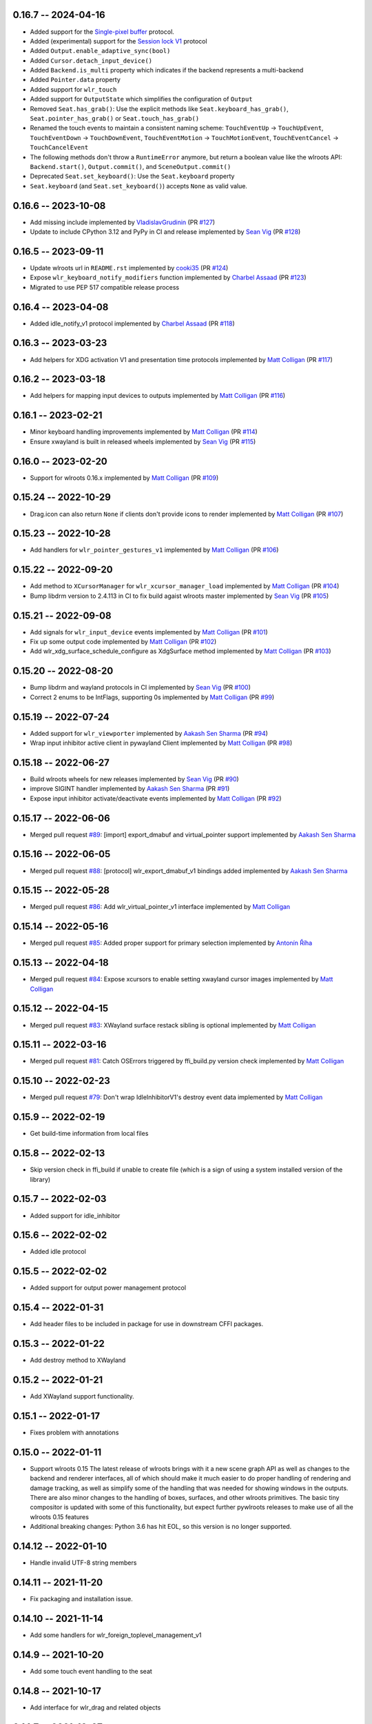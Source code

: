 0.16.7 -- 2024-04-16
--------------------
* Added support for the 
  `Single-pixel buffer <https://wayland.app/protocols/single-pixel-buffer-v1>`_ 
  protocol.
* Added (experimental) support for the 
  `Session lock V1 <https://wayland.app/protocols/ext-session-lock-v1>`_
  protocol
* Added ``Output.enable_adaptive_sync(bool)``
* Added ``Cursor.detach_input_device()``
* Added ``Backend.is_multi`` property which indicates if the backend represents
  a multi-backend
* Added ``Pointer.data`` property
* Added support for ``wlr_touch``
* Added support for ``OutputState`` which simplifies the configuration of 
  ``Output``
* Removed ``Seat.has_grab()``: Use the explicit methods like
  ``Seat.keyboard_has_grab()``, ``Seat.pointer_has_grab()`` or 
  ``Seat.touch_has_grab()``
* Renamed the touch events to maintain a consistent naming scheme:
  ``TouchEventUp`` -> ``TouchUpEvent``, ``TouchEventDown`` -> ``TouchDownEvent``,
  ``TouchEventMotion`` -> ``TouchMotionEvent``, 
  ``TouchEventCancel`` -> ``TouchCancelEvent``
* The following methods don't throw a ``RuntimeError`` anymore, but return a 
  boolean value like the wlroots API: ``Backend.start()``, ``Output.commit()``,
  and ``SceneOutput.commit()``
* Deprecated ``Seat.set_keyboard()``: Use the ``Seat.keyboard`` property
* ``Seat.keyboard`` (and ``Seat.set_keyboard()``) accepts ``None`` as valid value.


0.16.6 -- 2023-10-08
--------------------
* Add missing include
  implemented by `VladislavGrudinin <https://github.com/VladislavGrudinin>`_
  (PR `#127 <https://github.com/flacjacket/pywlroots/pull/127>`_)
* Update to include CPython 3.12 and PyPy in CI and release
  implemented by `Sean Vig <https://github.com/flacjacket>`_ 
  (PR `#128 <https://github.com/flacjacket/pywlroots/pull/128>`_)


0.16.5 -- 2023-09-11
--------------------
* Update wlroots url in ``README.rst``
  implemented by `cooki35 <https://github.com/cooki35>`_
  (PR `#124 <https://github.com/flacjacket/pywlroots/pull/124>`_)
* Expose ``wlr_keyboard_notify_modifiers`` function
  implemented by `Charbel Assaad <https://github.com/Sydiepus>`_
  (PR `#123 <https://github.com/flacjacket/pywlroots/pull/123>`_)
* Migrated to use PEP 517 compatible release process


0.16.4 -- 2023-04-08
--------------------
* Added idle_notify_v1 protocol
  implemented by `Charbel Assaad <https://github.com/Sydiepus>`_
  (PR `#118 <https://github.com/flacjacket/pywlroots/pull/118>`_)


0.16.3 -- 2023-03-23
--------------------
* Add helpers for XDG activation V1 and presentation time protocols
  implemented by `Matt Colligan <https://github.com/m-col>`_
  (PR `#117 <https://github.com/flacjacket/pywlroots/pull/117>`_)


0.16.2 -- 2023-03-18
--------------------
* Add helpers for mapping input devices to outputs
  implemented by `Matt Colligan <https://github.com/m-col>`_
  (PR `#116 <https://github.com/flacjacket/pywlroots/pull/116>`_)


0.16.1 -- 2023-02-21
--------------------
* Minor keyboard handling improvements
  implemented by `Matt Colligan <https://github.com/m-col>`_
  (PR `#114 <https://github.com/flacjacket/pywlroots/pull/114>`_)
* Ensure xwayland is built in released wheels
  implemented by `Sean Vig <https://github.com/flacjacket>`_ 
  (PR `#115 <https://github.com/flacjacket/pywlroots/pull/115>`_)


0.16.0 -- 2023-02-20
--------------------
* Support for wlroots 0.16.x
  implemented by `Matt Colligan <https://github.com/m-col>`_
  (PR `#109 <https://github.com/flacjacket/pywlroots/pull/109>`_)


0.15.24 -- 2022-10-29
---------------------
* Drag.icon can also return ``None`` if clients don't provide icons to render
  implemented by `Matt Colligan <https://github.com/m-col>`_
  (PR `#107 <https://github.com/flacjacket/pywlroots/pull/107>`_)


0.15.23 -- 2022-10-28
---------------------
* Add handlers for ``wlr_pointer_gestures_v1``
  implemented by `Matt Colligan <https://github.com/m-col>`_
  (PR `#106 <https://github.com/flacjacket/pywlroots/pull/106>`_)


0.15.22 -- 2022-09-20
---------------------
* Add method to ``XCursorManager`` for ``wlr_xcursor_manager_load``
  implemented by `Matt Colligan <https://github.com/m-col>`_
  (PR `#104 <https://github.com/flacjacket/pywlroots/pull/104>`_)
* Bump libdrm version to 2.4.113 in CI to fix build agaist wlroots master
  implemented by `Sean Vig <https://github.com/flacjacket>`_ 
  (PR `#105 <https://github.com/flacjacket/pywlroots/pull/105>`_)


0.15.21 -- 2022-09-08
---------------------
* Add signals for ``wlr_input_device`` events
  implemented by `Matt Colligan <https://github.com/m-col>`_
  (PR `#101 <https://github.com/flacjacket/pywlroots/pull/101>`_)
* Fix up some output code
  implemented by `Matt Colligan <https://github.com/m-col>`_
  (PR `#102 <https://github.com/flacjacket/pywlroots/pull/102>`_)
* Add wlr_xdg_surface_schedule_configure as XdgSurface method
  implemented by `Matt Colligan <https://github.com/m-col>`_
  (PR `#103 <https://github.com/flacjacket/pywlroots/pull/103>`_)


0.15.20 -- 2022-08-20
---------------------
* Bump libdrm and wayland protocols in CI
  implemented by `Sean Vig <https://github.com/flacjacket>`_ 
  (PR `#100 <https://github.com/flacjacket/pywlroots/pull/100>`_)
* Correct 2 enums to be IntFlags, supporting 0s
  implemented by `Matt Colligan <https://github.com/m-col>`_
  (PR `#99 <https://github.com/flacjacket/pywlroots/pull/99>`_)


0.15.19 -- 2022-07-24
---------------------
* Added support for ``wlr_viewporter``
  implemented by `Aakash Sen Sharma <https://github.com/Shinyzenith>`_
  (PR `#94 <https://github.com/flacjacket/pywlroots/pull/94>`_)
* Wrap input inhibitor active client in pywayland Client
  implemented by `Matt Colligan <https://github.com/m-col>`_
  (PR `#98 <https://github.com/flacjacket/pywlroots/pull/98>`_)


0.15.18 -- 2022-06-27
---------------------
* Build wlroots wheels for new releases 
  implemented by `Sean Vig <https://github.com/flacjacket>`_ 
  (PR `#90 <https://github.com/flacjacket/pywlroots/pull/89>`_)
* improve SIGINT handler
  implemented by `Aakash Sen Sharma <https://github.com/Shinyzenith>`_
  (PR `#91 <https://github.com/flacjacket/pywlroots/pull/90>`_)
* Expose input inhibitor activate/deactivate events
  implemented by `Matt Colligan <https://github.com/m-col>`_
  (PR `#92 <https://github.com/flacjacket/pywlroots/pull/92>`_)


0.15.17 -- 2022-06-06
---------------------
* Merged pull request `#89 <https://github.com/flacjacket/pywlroots/pull/89>`_:
  [import] export_dmabuf and virtual_pointer support
  implemented by `Aakash Sen Sharma <https://github.com/Shinyzenith>`_


0.15.16 -- 2022-06-05
---------------------
* Merged pull request `#88 <https://github.com/flacjacket/pywlroots/pull/88>`_:
  [protocol] wlr_export_dmabuf_v1 bindings added
  implemented by `Aakash Sen Sharma <https://github.com/Shinyzenith>`_


0.15.15 -- 2022-05-28
---------------------
* Merged pull request `#86 <https://github.com/flacjacket/pywlroots/pull/86>`_:
  Add wlr_virtual_pointer_v1 interface 
  implemented by `Matt Colligan <https://github.com/m-col>`_


0.15.14 -- 2022-05-16
---------------------
* Merged pull request `#85 <https://github.com/flacjacket/pywlroots/pull/85>`_:
  Added proper support for primary selection
  implemented by `Antonín Říha <https://github.com/anriha>`_


0.15.13 -- 2022-04-18
---------------------
* Merged pull request `#84 <https://github.com/flacjacket/pywlroots/pull/84>`_:
  Expose xcursors to enable setting xwayland cursor images
  implemented by `Matt Colligan <https://github.com/m-col>`_

0.15.12 -- 2022-04-15
---------------------
* Merged pull request `#83 <https://github.com/flacjacket/pywlroots/pull/83>`_:
  XWayland surface restack sibling is optional
  implemented by `Matt Colligan <https://github.com/m-col>`_


0.15.11 -- 2022-03-16
---------------------
* Merged pull request `#81 <https://github.com/flacjacket/pywlroots/pull/81>`_:
  Catch OSErrors triggered by ffi_build.py version check
  implemented by `Matt Colligan <https://github.com/m-col>`_


0.15.10 -- 2022-02-23
---------------------
* Merged pull request `#79 <https://github.com/flacjacket/pywlroots/pull/79>`_:
  Don't wrap IdleInhibitorV1's destroy event data
  implemented by `Matt Colligan <https://github.com/m-col>`_


0.15.9 -- 2022-02-19
--------------------
* Get build-time information from local files


0.15.8 -- 2022-02-13
--------------------
* Skip version check in ffi_build if unable to create file (which is a sign of
  using a system installed version of the library)


0.15.7 -- 2022-02-03
--------------------
* Added support for idle_inhibitor


0.15.6 -- 2022-02-02
--------------------
* Added idle protocol


0.15.5 -- 2022-02-02
--------------------
* Added support for output power management protocol


0.15.4 -- 2022-01-31
--------------------
* Add header files to be included in package for use in downstream CFFI packages.


0.15.3 -- 2022-01-22
--------------------
* Add destroy method to XWayland


0.15.2 -- 2022-01-21
--------------------
* Add XWayland support functionality.


0.15.1 -- 2022-01-17
--------------------
* Fixes problem with annotations


0.15.0 -- 2022-01-11
--------------------
* Support wlroots 0.15
  The latest release of wlroots brings with it a new scene graph API as well 
  as changes to the backend and renderer interfaces, all of which should make
  it much easier to do proper handling of rendering and damage tracking, as
  well as simplify some of the handling that was needed for showing windows
  in the outputs. There are also minor changes to the handling of boxes,
  surfaces, and other wlroots primitives. The basic tiny compositor is updated 
  with some of this functionality, but expect further pywlroots releases to
  make use of all the wlroots 0.15 features
* Additional breaking changes: Python 3.6 has hit EOL, so this version is no 
  longer supported.


0.14.12 -- 2022-01-10
---------------------
* Handle invalid UTF-8 string members


0.14.11 -- 2021-11-20
---------------------
* Fix packaging and installation issue.


0.14.10 -- 2021-11-14
---------------------
* Add some handlers for wlr_foreign_toplevel_management_v1


0.14.9 -- 2021-10-20
--------------------
* Add some touch event handling to the seat


0.14.8 -- 2021-10-17
--------------------
* Add interface for wlr_drag and related objects


0.14.7 -- 2021-10-07
--------------------
* Add wlr_input_inhibit_manager for screen locking, implemented
  by `Graeme Holliday <https://github.com/Graeme22>`_


0.14.6 -- 2021-09-24
--------------------
* Fix typo


0.14.5 -- 2021-09-21
--------------------
* Redirect internal Box import to avoid deprecation warning on correctly used
  imports
* Add ``wlr_relative_pointer_v1``


0.14.4 -- 2021-09-17
--------------------
* Update Box type to be more in line with 0.15 and add deprecation.
* Add ``closest_point`` and ``__repr__`` for Box
* Add wlr_xdg_surface_configure and corresponding events
* Add wlr_pointer_constraints_v1


0.14.3 -- 2021-07-18
--------------------
* Update source package to include tests and example tiny compositor.


0.14.2 -- 2021-07-09
--------------------
* Let ``wlr_output_layout_get_box`` return extents of whole layout.
* Add is_headless properties to Output and Backend.
* Reduce severity of wlroots version mismatch, just print error at build time 
  rather than failing.


0.14.1 -- 2021-07-07
--------------------
* Add check for compatible wlroots version, should be run on install.


0.13.6 -- 2021-07-07
--------------------
* Add check for compatible wlroots version, should be run on install.


0.14.0 -- 2021-06-26
--------------------
* Fix compatibility with wlroots 0.14.


0.13.5 -- 2021-06-13
--------------------
* Expose input device properties


0.13.4 -- 2021-06-11
--------------------
* Add parent method to xdg-shell toplevels
* Add ``wlr_data_control_v1`` interface


0.13.3 -- 2021-06-02
--------------------
* Add ``wlr_primary_selection_v1``
* Add str_or_none helper to better decode ffi char strings
* Expose libinput handles
* Fixes: Fix wlroots version and remove ``wl_shm_format`` enum


0.13.2 -- 2021-05-28
--------------------
* Add subsurfaces


0.13.1 -- 2021-05-23
--------------------
* Add keyboard destroyed property
* Add texture handling functionality
* Add server decoration manager


0.13.0 -- 2021-05-15
--------------------
* Changed versioning scheme: Releases will be versioned where the major and 
  minor version of pywlroots will match the version of wlroots that is supported. 
  The patch version of pywlroots will be incremented for various additions, 
  changes, and bug fix versions to support the designated wlroots version.
* Bug fix for ``set_custom_mode``


0.2.9 -- 2021-05-15
-------------------
* Add wlr output managment


0.2.8 -- 2021-05-08
-------------------
* Add output damage tracking functionality.


0.2.7 -- 2021-05-01
-------------------
* Add some more wlroots interfaces and modify the API for creating Compositors 
  and associated Backend and Renderer objects.


0.2.6 -- 2021-04-25
-------------------
* Add check to see if a surface is an XDG surface, and check it before returning 
  the surface.


0.2.5 -- 2021-04-24
-------------------
* Lots of new wlroots functionality and interfaces bound.


0.2.4 -- 2021-04-23
-------------------
* More bug fixes still.


0.2.3 -- 2021-04-23
-------------------
* Bug fix release with typo fix.


0.2.2 -- 2021-04-22
-------------------
* Bug fix release with even more fixes for wlroots 0.13.


0.2.1 -- 2021-04-22
-------------------
* Bugfix release with additional fixes for wlroots 0.13.


0.2.0 -- 2021-04-17
-------------------
* Updates to run on wlroots v0.13.
* Add an example compositor that shows some basic functionality of pywlroots.
* Add many additional functions and bindings to support basic compositor 
  functionality.


0.1.3 -- 2020-07-20
-------------------
* Updates to work with wlroots 0.11.0


0.1.2 -- 2020-06-28
-------------------
* Fixes to the 0.1.0 release to improve packaging and installation.


0.1.0 -- 2020-06-28
-------------------
Initial release
